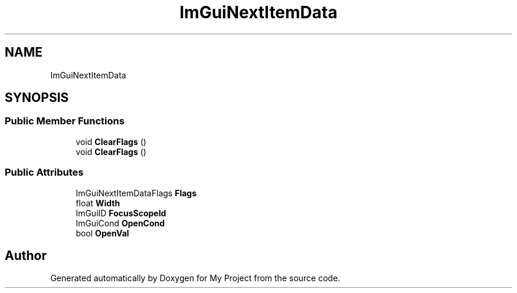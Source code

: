 .TH "ImGuiNextItemData" 3 "Wed Feb 1 2023" "Version Version 0.0" "My Project" \" -*- nroff -*-
.ad l
.nh
.SH NAME
ImGuiNextItemData
.SH SYNOPSIS
.br
.PP
.SS "Public Member Functions"

.in +1c
.ti -1c
.RI "void \fBClearFlags\fP ()"
.br
.ti -1c
.RI "void \fBClearFlags\fP ()"
.br
.in -1c
.SS "Public Attributes"

.in +1c
.ti -1c
.RI "ImGuiNextItemDataFlags \fBFlags\fP"
.br
.ti -1c
.RI "float \fBWidth\fP"
.br
.ti -1c
.RI "ImGuiID \fBFocusScopeId\fP"
.br
.ti -1c
.RI "ImGuiCond \fBOpenCond\fP"
.br
.ti -1c
.RI "bool \fBOpenVal\fP"
.br
.in -1c

.SH "Author"
.PP 
Generated automatically by Doxygen for My Project from the source code\&.
